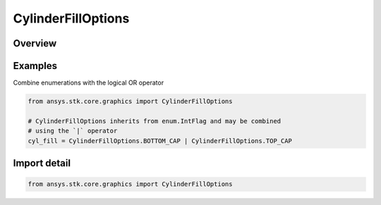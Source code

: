 CylinderFillOptions
===================

.. py:class:: ansys.stk.core.graphics.CylinderFillOptions

   IntFlag


.. py:currentmodule:: CylinderFillOptions

Overview
--------

.. tab-set::

    .. tab-item:: Members
        
        .. list-table::
            :header-rows: 0
            :widths: auto

            * - :py:attr:`~WALL`
              - Fill the cylinder's wall.

            * - :py:attr:`~BOTTOM_CAP`
              - Fill the cylinder's bottom cap.

            * - :py:attr:`~TOP_CAP`
              - Fill the cylinder's top cap.

            * - :py:attr:`~ALL`
              - Completely fill the cylinder, including its wall, bottom, and top cap.


Examples
--------

Combine enumerations with the logical OR operator

.. code-block:: python

    from ansys.stk.core.graphics import CylinderFillOptions

    # CylinderFillOptions inherits from enum.IntFlag and may be combined
    # using the `|` operator
    cyl_fill = CylinderFillOptions.BOTTOM_CAP | CylinderFillOptions.TOP_CAP


Import detail
-------------

.. code-block:: python

    from ansys.stk.core.graphics import CylinderFillOptions


